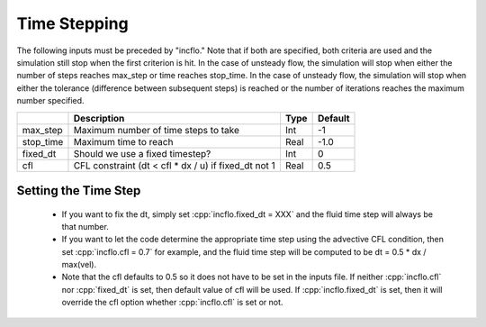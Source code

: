 .. sec:InputsTimeStepping:

Time Stepping
=============

The following inputs must be preceded by "incflo."   Note that if both are specified, both criteria
are used and the simulation still stop when the first criterion is hit.  In the case of unsteady flow,
the simulation will stop when either the number of steps reaches max_step or time reaches stop_time.
In the case of unsteady flow, the simulation will stop when either the tolerance (difference between
subsequent steps) is reached or the number of iterations reaches the maximum number specified.

+----------------------+-----------------------------------------------------------------------+-------------+--------------+
|                      | Description                                                           |   Type      | Default      |
+======================+=======================================================================+=============+==============+
| max_step             | Maximum number of time steps to take                                  |    Int      |  -1          |
+----------------------+-----------------------------------------------------------------------+-------------+--------------+
| stop_time            | Maximum time to reach                                                 |    Real     | -1.0         |
+----------------------+-----------------------------------------------------------------------+-------------+--------------+
| fixed_dt             | Should we use a fixed timestep?                                       |    Int      |   0          |
+----------------------+-----------------------------------------------------------------------+-------------+--------------+
| cfl                  | CFL constraint (dt < cfl * dx / u) if fixed_dt not 1                  |    Real     |   0.5        |
+----------------------+-----------------------------------------------------------------------+-------------+--------------+

Setting the Time Step 
---------------------

  * If you want to fix the dt, simply set :cpp:`incflo.fixed_dt = XXX` and the fluid time
    step will always be that number. 

  * If you want to let the code determine the appropriate time step using the advective CFL
    condition, then set :cpp:`incflo.cfl = 0.7` for example, and the fluid time step will
    be computed to be dt = 0.5 * dx / max(vel).

  * Note that the cfl defaults to 0.5 so it does not have to be set in the inputs file. If neither
    :cpp:`incflo.cfl` nor :cpp:`fixed_dt` is set, then default value of cfl will be used.
    If :cpp:`incflo.fixed_dt` is set, then it will override the cfl option whether 
    :cpp:`incflo.cfl` is set or not.
